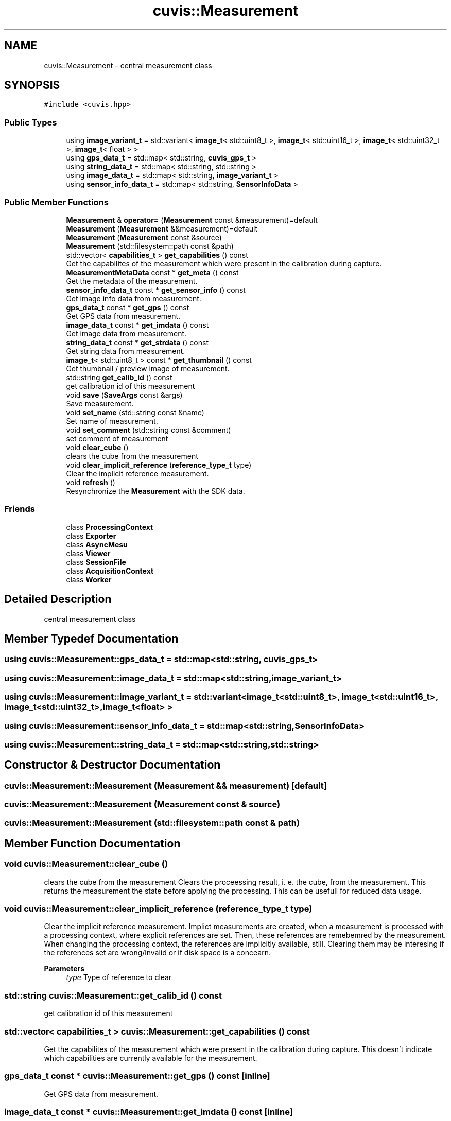 .TH "cuvis::Measurement" 3 "Thu Jun 22 2023" "Version 3.2.0" "CUVIS C++ SDK" \" -*- nroff -*-
.ad l
.nh
.SH NAME
cuvis::Measurement \- central measurement class  

.SH SYNOPSIS
.br
.PP
.PP
\fC#include <cuvis\&.hpp>\fP
.SS "Public Types"

.in +1c
.ti -1c
.RI "using \fBimage_variant_t\fP = std::variant< \fBimage_t\fP< std::uint8_t >, \fBimage_t\fP< std::uint16_t >, \fBimage_t\fP< std::uint32_t >, \fBimage_t\fP< float > >"
.br
.ti -1c
.RI "using \fBgps_data_t\fP = std::map< std::string, \fBcuvis_gps_t\fP >"
.br
.ti -1c
.RI "using \fBstring_data_t\fP = std::map< std::string, std::string >"
.br
.ti -1c
.RI "using \fBimage_data_t\fP = std::map< std::string, \fBimage_variant_t\fP >"
.br
.ti -1c
.RI "using \fBsensor_info_data_t\fP = std::map< std::string, \fBSensorInfoData\fP >"
.br
.in -1c
.SS "Public Member Functions"

.in +1c
.ti -1c
.RI "\fBMeasurement\fP & \fBoperator=\fP (\fBMeasurement\fP const &measurement)=default"
.br
.ti -1c
.RI "\fBMeasurement\fP (\fBMeasurement\fP &&measurement)=default"
.br
.ti -1c
.RI "\fBMeasurement\fP (\fBMeasurement\fP const &source)"
.br
.ti -1c
.RI "\fBMeasurement\fP (std::filesystem::path const &path)"
.br
.ti -1c
.RI "std::vector< \fBcapabilities_t\fP > \fBget_capabilities\fP () const"
.br
.RI "Get the capabilites of the measurement which were present in the calibration during capture\&. "
.ti -1c
.RI "\fBMeasurementMetaData\fP const * \fBget_meta\fP () const"
.br
.RI "Get the metadata of the measurement\&. "
.ti -1c
.RI "\fBsensor_info_data_t\fP const * \fBget_sensor_info\fP () const"
.br
.RI "Get image info data from measurement\&. "
.ti -1c
.RI "\fBgps_data_t\fP const * \fBget_gps\fP () const"
.br
.RI "Get GPS data from measurement\&. "
.ti -1c
.RI "\fBimage_data_t\fP const * \fBget_imdata\fP () const"
.br
.RI "Get image data from measurement\&. "
.ti -1c
.RI "\fBstring_data_t\fP const * \fBget_strdata\fP () const"
.br
.RI "Get string data from measurement\&. "
.ti -1c
.RI "\fBimage_t\fP< std::uint8_t > const * \fBget_thumbnail\fP () const"
.br
.RI "Get thumbnail / preview image of measurement\&. "
.ti -1c
.RI "std::string \fBget_calib_id\fP () const"
.br
.RI "get calibration id of this measurement "
.ti -1c
.RI "void \fBsave\fP (\fBSaveArgs\fP const &args)"
.br
.RI "Save measurement\&. "
.ti -1c
.RI "void \fBset_name\fP (std::string const &name)"
.br
.RI "Set name of measurement\&. "
.ti -1c
.RI "void \fBset_comment\fP (std::string const &comment)"
.br
.RI "set comment of measurement "
.ti -1c
.RI "void \fBclear_cube\fP ()"
.br
.RI "clears the cube from the measurement "
.ti -1c
.RI "void \fBclear_implicit_reference\fP (\fBreference_type_t\fP type)"
.br
.RI "Clear the implicit reference measurement\&. "
.ti -1c
.RI "void \fBrefresh\fP ()"
.br
.RI "Resynchronize the \fBMeasurement\fP with the SDK data\&. "
.in -1c
.SS "Friends"

.in +1c
.ti -1c
.RI "class \fBProcessingContext\fP"
.br
.ti -1c
.RI "class \fBExporter\fP"
.br
.ti -1c
.RI "class \fBAsyncMesu\fP"
.br
.ti -1c
.RI "class \fBViewer\fP"
.br
.ti -1c
.RI "class \fBSessionFile\fP"
.br
.ti -1c
.RI "class \fBAcquisitionContext\fP"
.br
.ti -1c
.RI "class \fBWorker\fP"
.br
.in -1c
.SH "Detailed Description"
.PP 
central measurement class 
.SH "Member Typedef Documentation"
.PP 
.SS "using \fBcuvis::Measurement::gps_data_t\fP =  std::map<std::string, \fBcuvis_gps_t\fP>"

.SS "using \fBcuvis::Measurement::image_data_t\fP =  std::map<std::string, \fBimage_variant_t\fP>"

.SS "using \fBcuvis::Measurement::image_variant_t\fP =  std::variant< \fBimage_t\fP<std::uint8_t>, \fBimage_t\fP<std::uint16_t>, \fBimage_t\fP<std::uint32_t>, \fBimage_t\fP<float> >"

.SS "using \fBcuvis::Measurement::sensor_info_data_t\fP =  std::map<std::string, \fBSensorInfoData\fP>"

.SS "using \fBcuvis::Measurement::string_data_t\fP =  std::map<std::string, std::string>"

.SH "Constructor & Destructor Documentation"
.PP 
.SS "cuvis::Measurement::Measurement (\fBMeasurement\fP && measurement)\fC [default]\fP"

.SS "cuvis::Measurement::Measurement (\fBMeasurement\fP const & source)"

.SS "cuvis::Measurement::Measurement (std::filesystem::path const & path)"

.SH "Member Function Documentation"
.PP 
.SS "void cuvis::Measurement::clear_cube ()"

.PP
clears the cube from the measurement Clears the proceessing result, i\&. e\&. the cube, from the measurement\&. This returns the measurement the state before applying the processing\&. This can be usefull for reduced data usage\&. 
.SS "void cuvis::Measurement::clear_implicit_reference (\fBreference_type_t\fP type)"

.PP
Clear the implicit reference measurement\&. Implict measurements are created, when a measurement is processed with a processing context, where explicit references are set\&. Then, these references are remebemred by the measurement\&. When changing the processing context, the references are implicitly available, still\&. Clearing them may be interesing if the references set are wrong/invalid or if disk space is a concearn\&.
.PP
\fBParameters\fP
.RS 4
\fItype\fP Type of reference to clear 
.RE
.PP

.SS "std::string cuvis::Measurement::get_calib_id () const"

.PP
get calibration id of this measurement 
.SS "std::vector< \fBcapabilities_t\fP > cuvis::Measurement::get_capabilities () const"

.PP
Get the capabilites of the measurement which were present in the calibration during capture\&. This doesn't indicate which capabilities are currently available for the measurement\&. 
.SS "\fBgps_data_t\fP const  * cuvis::Measurement::get_gps () const\fC [inline]\fP"

.PP
Get GPS data from measurement\&. 
.SS "\fBimage_data_t\fP const  * cuvis::Measurement::get_imdata () const\fC [inline]\fP"

.PP
Get image data from measurement\&. Return image data from measurement\&. 
.SS "\fBMeasurementMetaData\fP const  * cuvis::Measurement::get_meta () const"

.PP
Get the metadata of the measurement\&. The meta-data from the measurement contains information about the measurement when it was recorded: when and how\&. Meta-Data do not contain the actual recorded data\&. 
.SS "\fBsensor_info_data_t\fP const  * cuvis::Measurement::get_sensor_info () const"

.PP
Get image info data from measurement\&. Return image data from a measurement\&. 
.SS "\fBstring_data_t\fP const  * cuvis::Measurement::get_strdata () const\fC [inline]\fP"

.PP
Get string data from measurement\&. 
.SS "\fBimage_t\fP< std::uint8_t > const  * cuvis::Measurement::get_thumbnail () const"

.PP
Get thumbnail / preview image of measurement\&. 
.SS "\fBMeasurement\fP & cuvis::Measurement::operator= (\fBMeasurement\fP const & measurement)\fC [default]\fP"

.SS "void cuvis::Measurement::refresh ()"

.PP
Resynchronize the \fBMeasurement\fP with the SDK data\&. usally this does not have to be called manually, but is rather called internally by any operation that may result in invalidated (meta-)data 
.SS "void cuvis::Measurement::save (\fBSaveArgs\fP const & args)"

.PP
Save measurement\&. Save the measurement with given arguments
.PP
\fBParameters\fP
.RS 4
\fIargs\fP The Save Arguments to use for saving the measurement\&. See also \fBSaveArgs\fP 
.RE
.PP

.SS "void cuvis::Measurement::set_comment (std::string const & comment)"

.PP
set comment of measurement 
.PP
\fBParameters\fP
.RS 4
\fIcomment\fP String to use as comment for the measurement 
.RE
.PP

.SS "void cuvis::Measurement::set_name (std::string const & name)"

.PP
Set name of measurement\&. 
.PP
\fBParameters\fP
.RS 4
\fIname\fP String to use as name of the measuremen 
.RE
.PP

.SH "Friends And Related Function Documentation"
.PP 
.SS "friend class \fBAcquisitionContext\fP\fC [friend]\fP"

.SS "friend class \fBAsyncMesu\fP\fC [friend]\fP"

.SS "friend class \fBExporter\fP\fC [friend]\fP"

.SS "friend class \fBProcessingContext\fP\fC [friend]\fP"

.SS "friend class \fBSessionFile\fP\fC [friend]\fP"

.SS "friend class \fBViewer\fP\fC [friend]\fP"

.SS "friend class \fBWorker\fP\fC [friend]\fP"


.SH "Author"
.PP 
Generated automatically by Doxygen for CUVIS C++ SDK from the source code\&.
